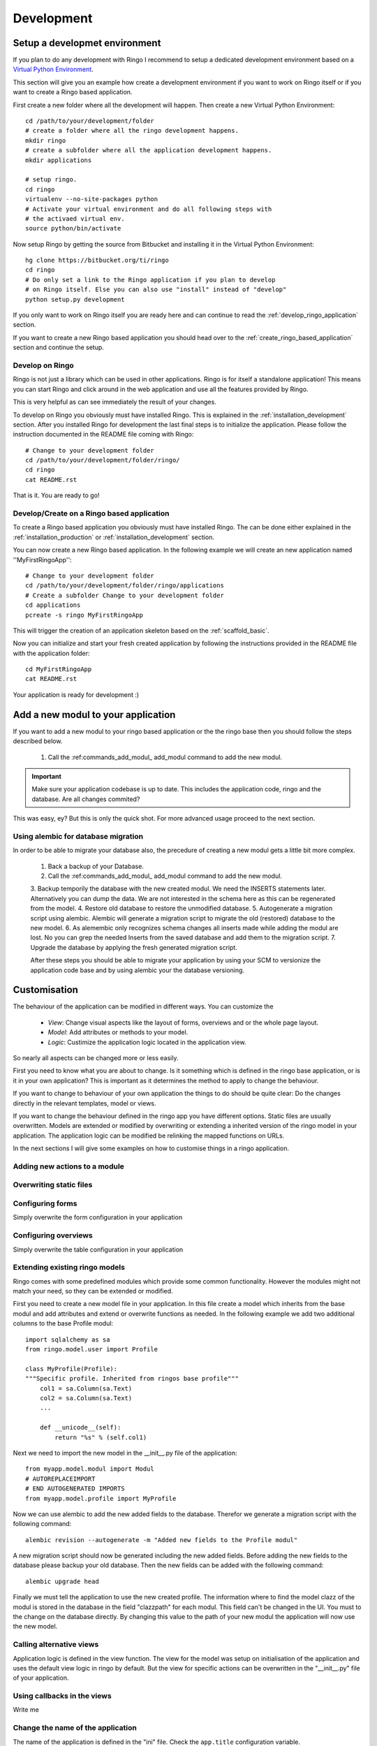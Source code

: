 
.. _development:

***********
Development
***********

.. _installation_development:

Setup a developmet environment
==============================
If you plan to do any development with Ringo I recommend to setup a dedicated
development environment based on a `Virtual Python Environment
<https://pypi.python.org/pypi/virtualenv>`_.

This section will give you an example how create a development environment if
you want to work on Ringo itself or if you want to create a Ringo based application.

First create a new folder where all the development will happen. Then create a
new Virtual Python Environment::

        cd /path/to/your/development/folder
        # create a folder where all the ringo development happens.
        mkdir ringo
        # create a subfolder where all the application development happens.
        mkdir applications

        # setup ringo.
        cd ringo
        virtualenv --no-site-packages python
        # Activate your virtual environment and do all following steps with
        # the activaed virtual env.
        source python/bin/activate

Now setup Ringo by getting the source from Bitbucket and installing it in the
Virtual Python Environment::

        hg clone https://bitbucket.org/ti/ringo
        cd ringo
        # Do only set a link to the Ringo application if you plan to develop
        # on Ringo itself. Else you can also use "install" instead of "develop"
        python setup.py development

If you only want to work on Ringo itself you are ready here and can continue
to read the :ref:`develop_ringo_application` section.

If you want to create a new Ringo based application you should head
over to the :ref:`create_ringo_based_application` section and continue the
setup.

.. _develop_ringo_application:

Develop on Ringo
----------------
Ringo is not just a library which can be used in other applications.
Ringo is for itself a standalone application! This means you can start Ringo
and click around in the web application and use all the features provided by
Ringo.

This is very helpful as can see immediately the result of your changes.

To develop on Ringo you obviously must have installed Ringo.
This is explained in the :ref:`installation_development` section.
After you installed Ringo for development the last final steps is to
initialize the application. Please follow the instruction documented in the
README file coming with Ringo::

        # Change to your development folder
        cd /path/to/your/development/folder/ringo/
        cd ringo
        cat README.rst

That is it. You are ready to go!

.. _create_ringo_based_application:

Develop/Create on a Ringo based application
-------------------------------------------
To create a Ringo based application you obviously must have installed Ringo.
The can be done either explained in the :ref:`installation_production` or :ref:`installation_development` section.

You can now create a new Ringo based application. In the following example we
will create an new application named ''MyFirstRingoApp''::

        # Change to your development folder
        cd /path/to/your/development/folder/ringo/applications
        # Create a subfolder Change to your development folder
        cd applications
        pcreate -s ringo MyFirstRingoApp

This will trigger the creation of an application skeleton based on the
:ref:`scaffold_basic`.

Now you can initialize and start your fresh created application by following
the instructions provided in the README file with the application folder::

        cd MyFirstRingoApp
        cat README.rst

Your application is ready for development :)

.. _add_modules:

Add a new modul to your application
===================================
If you want to add a new modul to your ringo based application or the the
ringo base then you should follow the steps described below.

 1. Call the :ref:commands_add_modul_ add_modul command to add the new modul.

.. important::

        Make sure your application codebase is up to date. This includes the
        application code, ringo and the database. Are all changes commited?

This was easy, ey?
But this is only the quick shot. For more advanced usage proceed to the next
section.

Using alembic for database migration
------------------------------------
In order to be able to migrate your database also, the precedure of creating a
new modul gets a little bit more complex.

 1. Back a backup of your Database.
 2. Call the :ref:commands_add_modul_ add_modul command to add the new modul.
 3. Backup temporily the database with the new created modul. We need the
 INSERTS statements later. Alternatively you can dump the data. We are not
 interested in the schema here as this can be regenerated from the model.
 4. Restore old database to restore the unmodified database.
 5. Autogenerate a migration script using alembic. Alembic will generate a
 migration script to migrate the old (restored) database to the new model.
 6. As alemembic only recognizes schema changes all inserts made while adding
 the modul are lost. No you can grep the needed Inserts from the saved
 database and add them to the migration script.
 7. Upgrade the database by applying the fresh generated migration script.

 After these steps you should be able to migrate your application by using
 your SCM to versionize the application code base and by using alembic your
 the database versioning.

Customisation
=============
The behaviour of the application can be modified in different ways. You can
customize the

 * *View*: Change visual aspects like the layout of forms, overviews and or the whole page layout.
 * *Model*: Add attributes or methods to your model.
 * *Logic*: Custimize the application logic located in the application view.

So nearly all aspects can be changed more or less easily.

First you need to know what you are about to change. Is it something which is defined in the
ringo base application, or is it in your own application? This is important as
it determines the method to apply to change the behaviour.

If you want to change to behaviour of your own application the things to do
should be quite clear: Do the changes directly in the relevant templates,
model or views.

If you want to change the behaviour defined in the ringo app you have
different options. Static files are usually overwritten. Models are extended
or modified by overwriting or extending a inherited version of the ringo model
in your application. The application logic can be modified be relinking the
mapped functions on URLs.

In the next sections I will give some examples on how to customise things in a
ringo application.

.. _add_action:

Adding new actions to a module
------------------------------

Overwriting static files
------------------------

Configuring forms
-----------------
Simply overwrite the form configuration in your application

Configuring overviews
---------------------
Simply overwrite the table configuration in your application

Extending existing ringo models
-------------------------------
Ringo comes with some predefined modules which provide some common
functionality. However the modules might not match your need, so they can be
extended or modified.

First you need to create a new model file in your application. In this file
create a model which inherits from the base modul and add attributes and
extend or overwrite functions as needed. In the following example we add two
additional columns to the base Profile modul::

        import sqlalchemy as sa
        from ringo.model.user import Profile

        class MyProfile(Profile):
        """Specific profile. Inherited from ringos base profile"""
            col1 = sa.Column(sa.Text)
            col2 = sa.Column(sa.Text)
            ...

            def __unicode__(self):
                return "%s" % (self.col1)

Next we need to import the new model in the __init__.py file of the application::

        from myapp.model.modul import Modul
        # AUTOREPLACEIMPORT
        # END AUTOGENERATED IMPORTS
        from myapp.model.profile import MyProfile

Now we can use alembic to add the new added fields to the database. Therefor
we generate a migration script with the following command::

        alembic revision --autogenerate -m "Added new fields to the Profile modul"

A new migration script should now be generated including the new added fields.
Before adding the new fields to the database please backup your old database.
Then the new fields can be added with the following command::

        alembic upgrade head

Finally we must tell the application to use the new created profile. The
information where to find the model clazz of the modul is stored in the
database in the field "clazzpath" for each modul.
This field can't be changed in the UI. You must to the change on the database
directly. By changing this value to the path of your new modul the application
will now use the new model.

Calling alternative views
-------------------------
Application logic is defined in the view function. The view for the model was
setup on initialisation of the application and uses the default view logic in
ringo by default.
But the view for specific actions can be overwritten in the "__init__.py" file
of your application.

Using callbacks in the views
----------------------------
Write me

Change the name of the application
----------------------------------
The name of the application is defined in the "ini" file. Check the
``app.title`` configuration variable.

Tests
=====
Ringo come two types of tests:

 1. Functional and Unit tests and
 2. Behaviour driven tests using the `Behave <http://www.behave.org>`_ framework. All tests are located are under "ringo/tests" directory.

Functional and Unit tests
-------------------------
.. warning::
   These tests are outdated and must be fixed. Most of the functionality is
   now implemented in the behave tests.

Start the tests by invoking the following command::

        initialize_ringo_db test.ini
        python setup.py test

        # or if you want some codemetrics using coverage
        nosetests

        # Finally delete the test database
        rm test.sqlite

Behave
------
Behave is nice! You will like it too :) Go and read the documentation.

Tests can be triggered by invoking the following command::

        sh test.sh

This will create new test database calls the tests and make some statistics on
the code coverage.
